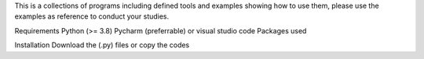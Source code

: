 This is a collections of programs including defined tools and examples showing how to use them, please use the examples as reference to 
conduct your studies.


Requirements
Python (>= 3.8)
Pycharm (preferrable) or visual studio code
Packages used

Installation
Download the (.py) files or copy the codes
